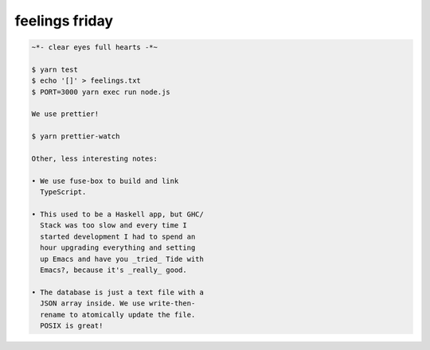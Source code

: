 ===============
feelings friday
===============

.. code::

   ~*- clear eyes full hearts -*~

   $ yarn test
   $ echo '[]' > feelings.txt
   $ PORT=3000 yarn exec run node.js

   We use prettier!

   $ yarn prettier-watch

   Other, less interesting notes:

   • We use fuse-box to build and link
     TypeScript.

   • This used to be a Haskell app, but GHC/
     Stack was too slow and every time I
     started development I had to spend an
     hour upgrading everything and setting
     up Emacs and have you _tried_ Tide with
     Emacs?, because it's _really_ good.

   • The database is just a text file with a
     JSON array inside. We use write-then-
     rename to atomically update the file.
     POSIX is great!
